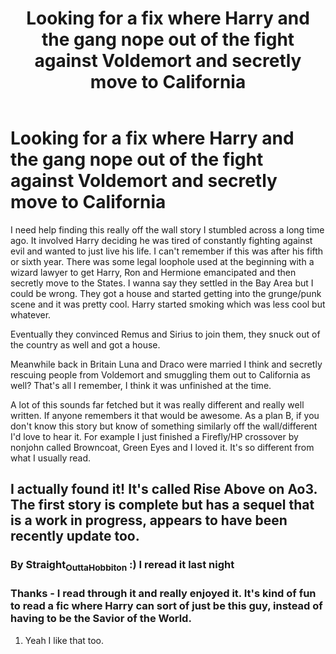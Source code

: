 #+TITLE: Looking for a fix where Harry and the gang nope out of the fight against Voldemort and secretly move to California

* Looking for a fix where Harry and the gang nope out of the fight against Voldemort and secretly move to California
:PROPERTIES:
:Author: adshef
:Score: 6
:DateUnix: 1570916338.0
:DateShort: 2019-Oct-13
:FlairText: What's That Fic?
:END:
I need help finding this really off the wall story I stumbled across a long time ago. It involved Harry deciding he was tired of constantly fighting against evil and wanted to just live his life. I can't remember if this was after his fifth or sixth year. There was some legal loophole used at the beginning with a wizard lawyer to get Harry, Ron and Hermione emancipated and then secretly move to the States. I wanna say they settled in the Bay Area but I could be wrong. They got a house and started getting into the grunge/punk scene and it was pretty cool. Harry started smoking which was less cool but whatever.

Eventually they convinced Remus and Sirius to join them, they snuck out of the country as well and got a house.

Meanwhile back in Britain Luna and Draco were married I think and secretly rescuing people from Voldemort and smuggling them out to California as well? That's all I remember, I think it was unfinished at the time.

A lot of this sounds far fetched but it was really different and really well written. If anyone remembers it that would be awesome. As a plan B, if you don't know this story but know of something similarly off the wall/different I'd love to hear it. For example I just finished a Firefly/HP crossover by nonjohn called Browncoat, Green Eyes and I loved it. It's so different from what I usually read.


** I actually found it! It's called Rise Above on Ao3. The first story is complete but has a sequel that is a work in progress, appears to have been recently update too.
:PROPERTIES:
:Author: adshef
:Score: 3
:DateUnix: 1570927333.0
:DateShort: 2019-Oct-13
:END:

*** By Straight_Outta_Hobbiton :) I reread it last night
:PROPERTIES:
:Author: LiriStorm
:Score: 3
:DateUnix: 1570940025.0
:DateShort: 2019-Oct-13
:END:


*** Thanks - I read through it and really enjoyed it. It's kind of fun to read a fic where Harry can sort of just be this guy, instead of having to be the Savior of the World.
:PROPERTIES:
:Author: jcfiala
:Score: 3
:DateUnix: 1571014650.0
:DateShort: 2019-Oct-14
:END:

**** Yeah I like that too.
:PROPERTIES:
:Author: adshef
:Score: 1
:DateUnix: 1571014988.0
:DateShort: 2019-Oct-14
:END:
